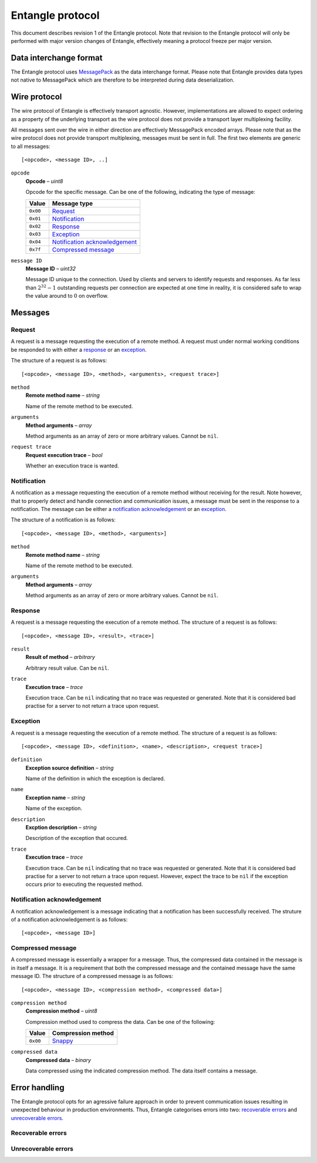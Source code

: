 .. |--| unicode:: U+2013   .. en dash
.. |---| unicode:: U+2014  .. em dash, trimming surrounding whitespace
   :trim:

Entangle protocol
=================

This document describes revision 1 of the Entangle protocol. Note that revision to the Entangle protocol will only be performed with major version changes of Entangle, effectively meaning a protocol freeze per major version.


Data interchange format
-----------------------

The Entangle protocol uses `MessagePack <http://msgpack.org/>`_ as the data interchange format. Please note that Entangle provides data types not native to MessagePack which are therefore to be interpreted during data deserialization.


Wire protocol
-------------

The wire protocol of Entangle is effectively transport agnostic. However, implementations are allowed to expect ordering as a property of the underlying transport as the wire protocol does not provide a transport layer multiplexing facility.

All messages sent over the wire in either direction are effectively MessagePack encoded arrays. Please note that as the wire protocol does not provide transport multiplexing, messages must be sent in full. The first two elements are generic to all messages:

::

   [<opcode>, <message ID>, ..]

``opcode``
   **Opcode** |--| *uint8*

   Opcode for the specific message. Can be one of the following, indicating the type of message:

   +-----------+---------------------------------+
   | Value     | Message type                    |
   +===========+=================================+
   | ``0x00``  | `Request`_                      |
   +-----------+---------------------------------+
   | ``0x01``  | `Notification`_                 |
   +-----------+---------------------------------+
   | ``0x02``  | `Response`_                     |
   +-----------+---------------------------------+
   | ``0x03``  | `Exception`_                    |
   +-----------+---------------------------------+
   | ``0x04``  | `Notification acknowledgement`_ |
   +-----------+---------------------------------+
   | ``0x7f``  | `Compressed message`_           |
   +-----------+---------------------------------+

``message ID``
   **Message ID** |--| *uint32*

   Message ID unique to the connection. Used by clients and servers to identify requests and responses. As far less than :math:`2^{32}-1` outstanding requests per connection are expected at one time in reality, it is considered safe to wrap the value around to :math:`0` on overflow.


Messages
--------

Request
~~~~~~~

A request is a message requesting the execution of a remote method. A request must under normal working conditions be responded to with either a `response`_ or an `exception`_.

The structure of a request is as follows:

::

   [<opcode>, <message ID>, <method>, <arguments>, <request trace>]

``method``
   **Remote method name** |--| *string*

   Name of the remote method to be executed.

``arguments``
   **Method arguments** |--| *array*

   Method arguments as an array of zero or more arbitrary values. Cannot be ``nil``.

``request trace``
   **Request execution trace** |--| *bool*

   Whether an execution trace is wanted.


Notification
~~~~~~~~~~~~

A notification as a message requesting the execution of a remote method without receiving for the result. Note however, that to properly detect and handle connection and communication issues, a message must be sent in the response to a notification. The message can be either a `notification acknowledgement`_ or an `exception`_.

The structure of a notification is as follows:

::

   [<opcode>, <message ID>, <method>, <arguments>]

``method``
   **Remote method name** |--| *string*

   Name of the remote method to be executed.

``arguments``
   **Method arguments** |--| *array*

   Method arguments as an array of zero or more arbitrary values. Cannot be ``nil``.


Response
~~~~~~~~

A request is a message requesting the execution of a remote method. The structure of a request is as follows:

::

   [<opcode>, <message ID>, <result>, <trace>]

``result``
   **Result of method** |--| *arbitrary*

   Arbitrary result value. Can be ``nil``.

``trace``
   **Execution trace** |--| *trace*

   Execution trace. Can be ``nil`` indicating that no trace was requested or
   generated. Note that it is considered bad practise for a server to not
   return a trace upon request.


Exception
~~~~~~~~~

A request is a message requesting the execution of a remote method. The structure of a request is as follows:

::

   [<opcode>, <message ID>, <definition>, <name>, <description>, <request trace>]

``definition``
   **Exception source definition** |--| *string*

   Name of the definition in which the exception is declared.

``name``
   **Exception name** |--| *string*

   Name of the exception.

``description``
   **Excption description** |--| *string*

   Description of the exception that occured.

``trace``
   **Execution trace** |--| *trace*

   Execution trace. Can be ``nil`` indicating that no trace was requested or
   generated. Note that it is considered bad practise for a server to not
   return a trace upon request. However, expect the trace to be ``nil`` if the
   exception occurs prior to executing the requested method.


Notification acknowledgement
~~~~~~~~~~~~~~~~~~~~~~~~~~~~

A notification acknowledgement is a message indicating that a notification has been successfully received. The struture of a notification acknowledgement is as follows:

::

   [<opcode>, <message ID>]


Compressed message
~~~~~~~~~~~~~~~~~~

A compressed message is essentially a wrapper for a message. Thus, the compressed data contained in the message is in itself a message. It is a requirement that both the compressed message and the contained message have the same message ID. The structure of a compressed message is as follows:

::

   [<opcode>, <message ID>, <compression method>, <compressed data>]

``compression method``
   **Compression method** |--| *uint8*

   Compression method used to compress the data. Can be one of the following:

   +----------+-----------------------------------------------+
   | Value    | Compression method                            |
   +==========+===============================================+
   | ``0x00`` | `Snappy <https://code.google.com/p/snappy/>`_ |
   +----------+-----------------------------------------------+

``compressed data``
   **Compressed data** |--| *binary*

   Data compressed using the indicated compression method. The data itself contains a message.


Error handling
--------------

The Entangle protocol opts for an agressive failure approach in order to prevent communication issues resulting in unexpected behaviour in production environments. Thus, Entangle categorises errors into two: `recoverable errors`_ and `unrecoverable errors`_.


Recoverable errors
~~~~~~~~~~~~~~~~~~




Unrecoverable errors
~~~~~~~~~~~~~~~~~~~~


